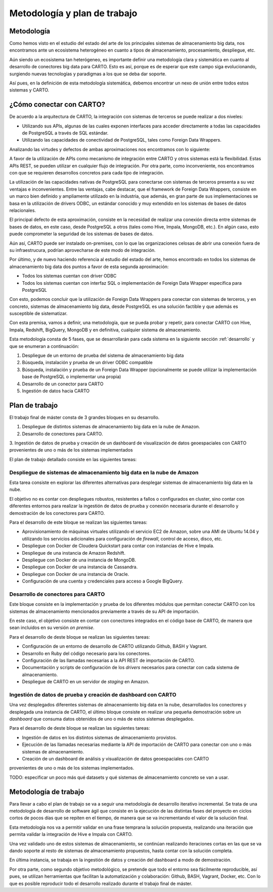 .. _metodologia:

Metodología y plan de trabajo
=============================

Metodología
-----------

Como hemos visto en el estudio del estado del arte de los principales sistemas de almacenamiento big data, nos encontramos ante un ecosistema heterogéneo en cuanto a tipos de almacenamiento, procesamiento, despliegue, etc.

Aún siendo un ecosistema tan heterógeneo, es importante definir una metodología clara y sistemática en cuanto al desarrollo de conectores big data para CARTO. Esto es así, porque es de esperar que este campo siga evolucionando, surgiendo nuevas tecnologías y paradigmas a los que se deba dar soporte.

Así pues, en la definición de esta metodología sistemática, debemos encontrar un nexo de unión entre todos estos sistemas y CARTO.

¿Cómo conectar con CARTO?
-------------------------

De acuerdo a la arquitectura de CARTO, la integración con sistemas de terceros se puede realizar a dos niveles:

- Utilizando sus APIs, algunas de las cuales exponen interfaces para acceder directamente a todas las capacidades de PostgreSQL a través de SQL estándar.
- Utilizando las capacidades de conectividad de PostgreSQL, tales como Foreign Data Wrappers.

Analizando las virtudes y defectos de ambas aproximaciones nos encontramos con lo siguiente:

A favor de la utilización de APIs como mecanismo de integración entre CARTO y otros sistemas está la flexibilidad. Estas APIs REST, se pueden utilizar en cualquier flujo de integración. Por otra parte, como inconveniente, nos encontramos con que se requieren desarrollos concretos para cada tipo de integración.

La utilización de las capacidades nativas de PostgreSQL para conectarse con sistemas de terceros presenta a su vez ventajas e inconvenientes. Entre las ventajas, cabe destacar, que el framework de Foreign Data Wrappers, consiste en un marco bien definido y ampliamente utilizado en la industria, que además, en gran parte de sus implementaciones se basa en la utilización de drivers ODBC, un estándar conocido y muy extendido en los sistemas de bases de datos relacionales.

El principal defecto de esta aproximación, consiste en la necesidad de realizar una conexión directa entre sistemas de bases de datos, en este caso, desde PostgreSQL a otros (tales como Hive, Impala, MongoDB, etc.). En algún caso, esto puede comprometer la seguridad de los sistemas de bases de datos.

Aún así, CARTO puede ser instalado on-premises, con lo que las organizaciones celosas de abrir una conexión fuera de su infraestrucura, podrían aprovecharse de este modo de integración.

Por último, y de nuevo haciendo referencia al estudio del estado del arte, hemos encontrado en todos los sistemas de almacenamiento big data dos puntos a favor de esta segunda aproximación:

- Todos los sistemas cuentan con driver ODBC
- Todos los sistemas cuentan con interfaz SQL o implementación de Foreign Data Wrapper específica para PostgreSQL

Con esto, podemos concluir que la utilización de Foreign Data Wrappers para conectar con sistemas de terceros, y en concreto, sistemas de almacenamiento big data, desde PostgreSQL es una solución factible y que además es susceptible de sistematizar.

Con esta premisa, vamos a definir, una metodología, que se pueda probar y repetir, para conectar CARTO con Hive, Impala, Redshift, BigQuery, MongoDB y en definitiva, cualquier sistema de almacenamiento.

Esta metodología consta de 5 fases, que se desarrollarán para cada sistema en la siguiente sección :ref:`desarrollo` y que se enumeran a continuación:

1. Despliegue de un entorno de prueba del sistema de almacenamiento big data
2. Búsqueda, instalación y prueba de un driver ODBC compatible
3. Búsqueda, instalación y prueba de un Foreign Data Wrapper (opcionalmente se puede utilizar la implementación base de PostgreSQL o implementar una propia)
4. Desarrollo de un conector para CARTO
5. Ingestión de datos hacia CARTO


Plan de trabajo
---------------

El trabajo final de máster consta de 3 grandes bloques en su desarrollo.

1. Despliegue de distintos sistemas de almacenamiento big data en la nube de Amazon.
2. Desarrollo de conectores para CARTO.
3. Ingestión de datos de prueba y creación de un dashboard de visualización de datos geoespaciales con CARTO
provenientes de uno o más de los sistemas implementados

El plan de trabajo detallado consiste en las siguientes tareas:

Despliegue de sistemas de almacenamiento big data en la nube de Amazon
^^^^^^^^^^^^^^^^^^^^^^^^^^^^^^^^^^^^^^^^^^^^^^^^^^^^^^^^^^^^^^^^^^^^^^

Esta tarea consiste en explorar las diferentes alternativas para desplegar sistemas de almacenamiento big data en la nube.

El objetivo no es contar con despliegues robustos, resistentes a fallos o configurados en cluster, sino contar con diferentes entornos para realizar la ingestión de datos de prueba y conexión necesaria durante el desarrollo y demostración de los conectores para CARTO.

Para el desarrollo de este bloque se realizan las siguientes tareas:

- Aprovisionamiento de máquinas virtuales utilizando el servicio EC2 de Amazon, sobre una AMI de Ubuntu 14.04 y utilizando los servicios adicionales para configuración de *firewall*, control de acceso, disco, etc.
- Despliegue con Docker de Cloudera Quickstart para contar con instancias de Hive e Impala.
- Despliegue de una instancia de Amazon Redshift.
- Despliegue con Docker de una instancia de MongoDB.
- Despliegue con Docker de una instancia de Cassandra.
- Despliegue con Docker de una instancia de Oracle.
- Configuración de una cuenta y credenciales para acceso a Google BigQuery.

Desarrollo de conectores para CARTO
^^^^^^^^^^^^^^^^^^^^^^^^^^^^^^^^^^^

Este bloque consiste en la implementación y prueba de los diferentes módulos que permitan conectar CARTO con los sistemas de almacenamiento mencionados previamente a través de su API de importación.

En este caso, el objetivo consiste en contar con conectores integrados en el código base de CARTO, de manera que sean incluidos en su versión *on premise*.

Para el desarrollo de deste bloque se realizan las siguientes tareas:

- Configuración de un entorno de desarrollo de CARTO utilizando Github, BASH y Vagrant.
- Desarrollo en Ruby del código necesario para los conectores.
- Configuración de las llamadas necesarias a la API REST de importación de CARTO.
- Documentación y scripts de configuración de los *drivers* necesarios para conectar con cada sistema de almacenamiento.
- Despliegue de CARTO en un servidor de *staging* en Amazon.

Ingestión de datos de prueba y creación de dashboard con CARTO
^^^^^^^^^^^^^^^^^^^^^^^^^^^^^^^^^^^^^^^^^^^^^^^^^^^^^^^^^^^^^^

Una vez desplegados diferentes sistemas de almacenamiento big data en la nube, desarrollados los conectores y desplegada una instancia de CARTO, el último bloque consiste en realizar una pequeña demostración sobre un *dashboard* que consuma datos obtenidos de uno o más de estos sistemas desplegados.

Para el desarrollo de deste bloque se realizan las siguientes tareas:

- Ingestión de datos en los distintos sistemas de almacenamiento provistos.
- Ejecución de las llamadas necesarias mediante la API de importación de CARTO para conectar con uno o más sistemas de almacenamiento.
- Creación de un dashboard de análisis y visualización de datos geoespaciales con CARTO
provenientes de uno o más de los sistemas implementados.

TODO: especificar un poco más qué datasets y qué sistemas de almacenamiento concreto se van a usar.

Metodología de trabajo
----------------------

Para llevar a cabo el plan de trabajo se va a seguir una metodología de desarrollo iterativo incremental. Se trata de una metodología de desarrollo de software ágil que consiste en la ejecución de las distintas fases del proyecto en ciclos cortos de pocos días que se repiten en el tiempo, de manera que se va incrementando el valor de la solución final.

Esta metodología nos va a permitir validar en una frase temprana la solución propuesta, realizando una iteración que permita validar la integración de Hive e Impala con CARTO.

Una vez validado uno de estos sistemas de almacenamiento, se continúan realizando iteraciones cortas en las que se va dando soporte al resto de sistemas de almacenamiento propuestos, hasta contar con la solución completa.

En última instancia, se trabaja en la ingestión de datos y creación del dashboard a modo de demostración.

Por otra parte, como segundo objetivo metodológico, se pretende que todo el entorno sea fácilmente reproducible, así pues, se utilizan herramientas que facilitan la automatización y colaboración: Github, BASH, Vagrant, Docker, etc. Con lo que es posible reproducir todo el desarrollo realizado durante el trabajo final de máster.
